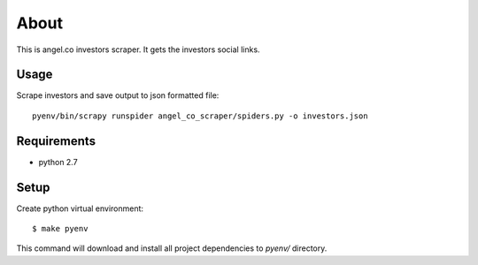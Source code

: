 =====
About
=====

This is angel.co investors scraper.
It gets the investors social links.

Usage
=====

Scrape investors and save output to json formatted file::

    pyenv/bin/scrapy runspider angel_co_scraper/spiders.py -o investors.json

Requirements
============

* python 2.7

Setup
=====

Create python virtual environment::

    $ make pyenv

This command will download and install all project dependencies to `pyenv/`
directory.

